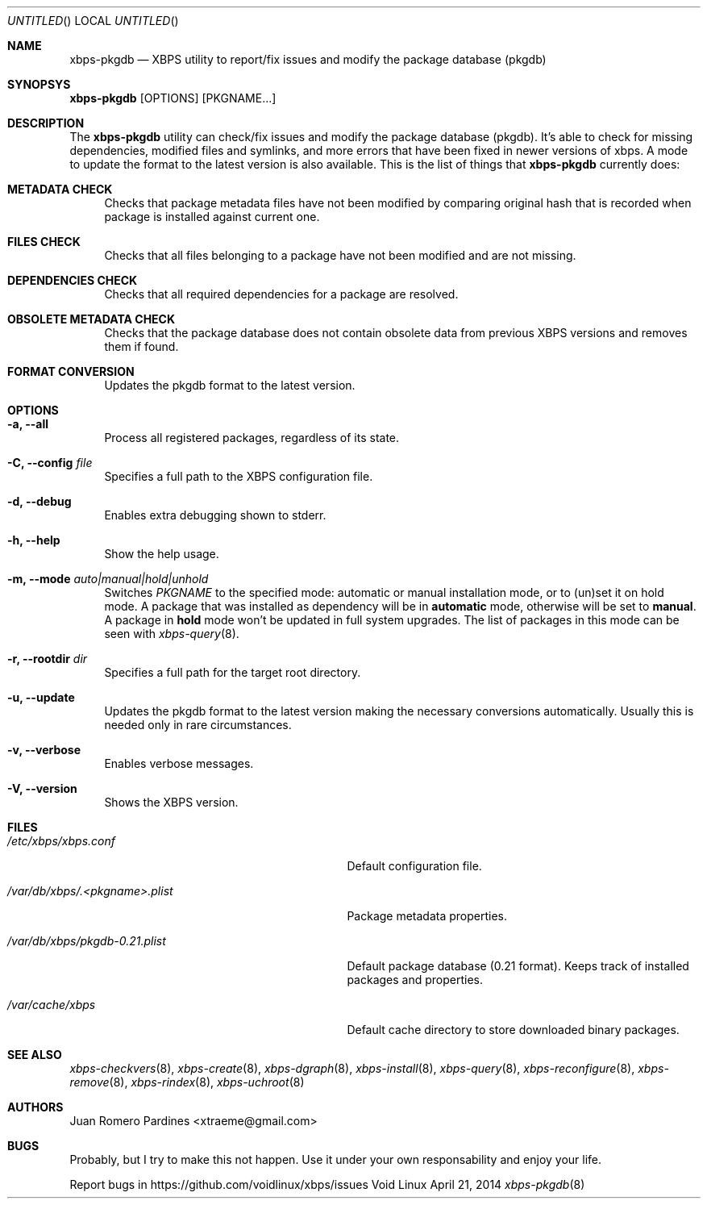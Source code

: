 .Dd April 21, 2014
.Os Void Linux
.Dt xbps-pkgdb 8
.Sh NAME
.Nm xbps-pkgdb
.Nd XBPS utility to report/fix issues and modify the package database (pkgdb)
.Sh SYNOPSYS
.Nm xbps-pkgdb
.Op OPTIONS
.Op PKGNAME...
.Sh DESCRIPTION
The
.Nm
utility can check/fix issues and modify the package database (pkgdb).
It's able to check for missing dependencies, modified files and symlinks,
and more errors that have been fixed in newer versions of xbps. A mode to update
the format to the latest version is also available.
This is the list of things that
.Nm
currently does:
.Bl -tag -width -x
.It Sy METADATA CHECK
Checks that package metadata files have not been modified by comparing original
hash that is recorded when package is installed against current one.
.It Sy FILES CHECK
Checks that all files belonging to a package have not been modified and are
not missing.
.It Sy DEPENDENCIES CHECK
Checks that all required dependencies for a package are resolved.
.It Sy OBSOLETE METADATA CHECK
Checks that the package database does not contain obsolete data from previous
XBPS versions and removes them if found.
.It Sy FORMAT CONVERSION
Updates the pkgdb format to the latest version.
.Sh OPTIONS
.Bl -tag -width -x
.It Fl a, Fl -all
Process all registered packages, regardless of its state.
.It Fl C, Fl -config Ar file
Specifies a full path to the XBPS configuration file.
.It Fl d, Fl -debug
Enables extra debugging shown to stderr.
.It Fl h, Fl -help
Show the help usage.
.It Fl m, Fl -mode Ar auto|manual|hold|unhold
Switches
.Ar PKGNAME
to the specified  mode: automatic or manual installation mode, or to (un)set it on hold mode.
A package that was installed as dependency will be in
.Sy automatic
mode, otherwise will be set to
.Sy manual .
A package in
.Sy hold
mode won't be updated in full system upgrades. The list of packages in this mode can be
seen with
.Xr xbps-query 8 .
.It Fl r, Fl -rootdir Ar dir
Specifies a full path for the target root directory.
.It Fl u, Fl -update
Updates the pkgdb format to the latest version making the necessary conversions
automatically. Usually this is needed only in rare circumstances.
.It Fl v, Fl -verbose
Enables verbose messages.
.It Fl V, Fl -version
Shows the XBPS version.
.Sh FILES
.Bl -tag -width /var/db/xbps/.<pkgname>.plist
.It Ar /etc/xbps/xbps.conf
Default configuration file.
.It Ar /var/db/xbps/.<pkgname>.plist
Package metadata properties.
.It Ar /var/db/xbps/pkgdb-0.21.plist
Default package database (0.21 format). Keeps track of installed packages and properties.
.It Ar /var/cache/xbps
Default cache directory to store downloaded binary packages.
.Sh SEE ALSO
.Xr xbps-checkvers 8 ,
.Xr xbps-create 8 ,
.Xr xbps-dgraph 8 ,
.Xr xbps-install 8 ,
.Xr xbps-query 8 ,
.Xr xbps-reconfigure 8 ,
.Xr xbps-remove 8 ,
.Xr xbps-rindex 8 ,
.Xr xbps-uchroot 8
.Sh AUTHORS
.An Juan Romero Pardines <xtraeme@gmail.com>
.Sh BUGS
Probably, but I try to make this not happen. Use it under your own
responsability and enjoy your life.
.Pp
Report bugs in https://github.com/voidlinux/xbps/issues
